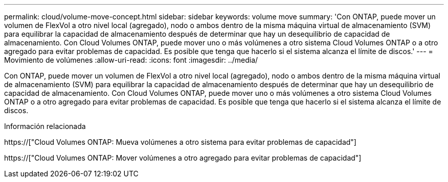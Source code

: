---
permalink: cloud/volume-move-concept.html 
sidebar: sidebar 
keywords: volume move 
summary: 'Con ONTAP, puede mover un volumen de FlexVol a otro nivel local (agregado), nodo o ambos dentro de la misma máquina virtual de almacenamiento (SVM) para equilibrar la capacidad de almacenamiento después de determinar que hay un desequilibrio de capacidad de almacenamiento. Con Cloud Volumes ONTAP, puede mover uno o más volúmenes a otro sistema Cloud Volumes ONTAP o a otro agregado para evitar problemas de capacidad. Es posible que tenga que hacerlo si el sistema alcanza el límite de discos.' 
---
= Movimiento de volúmenes
:allow-uri-read: 
:icons: font
:imagesdir: ../media/


[role="lead"]
Con ONTAP, puede mover un volumen de FlexVol a otro nivel local (agregado), nodo o ambos dentro de la misma máquina virtual de almacenamiento (SVM) para equilibrar la capacidad de almacenamiento después de determinar que hay un desequilibrio de capacidad de almacenamiento. Con Cloud Volumes ONTAP, puede mover uno o más volúmenes a otro sistema Cloud Volumes ONTAP o a otro agregado para evitar problemas de capacidad. Es posible que tenga que hacerlo si el sistema alcanza el límite de discos.

.Información relacionada
https://["Cloud Volumes ONTAP: Mueva volúmenes a otro sistema para evitar problemas de capacidad"]

https://["Cloud Volumes ONTAP: Mover volúmenes a otro agregado para evitar problemas de capacidad"]
